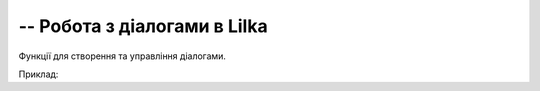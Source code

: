 -- Робота з діалогами в Lilka
-------------------------------

Функції для створення та управління діалогами.

Приклад:

.. code-block:: lua
    :linenos:
    -- Створення діалогу для введення тексту
    local keyboard_test = keyboardDialog("Скажи моє ім'я") 
    keyboard_test:setValue("TEST")
    while true do      
        keyboard_test:draw()      
        keyboard_test:update()  
        if keyboard_test:isFinished() then
            break
        end
    end

    -- Створення сповіщення
    local alert_test = alertDialog("Хто ти?", keyboard_test:getValue()) 
    alert_test:draw()      
    while true do      
        alert_test:update()     
        if alert_test:isFinished() then
            break
        end
    end

    alert_test:setTitle("НІ!!! Ти є:")
    alert_test:setMessage("НАЙКРАЩИЙ У СВІТІ")

    -- Створення діалогу з кнопками
    local alert_test = alertDialog("Бажаєш пограти?", "[A]ТАК\n[B]НІ") 
    alert_test:addActivationButton("a")
    alert_test:addActivationButton("b")
    alert_test:draw()      
    while true do   
        alert_test:update()     
        if alert_test:isFinished() then
            break
        end
    end

    which_key = alert_test:getButton()

    if which_key == "a" then
        alert_test:setTitle("ГАРАЗД")
        alert_test:setMessage("ПОГРАЙМО")
    elseif which_key == "b" then
        alert_test:setTitle("Добре")
        alert_test:setMessage("...")
    end

    -- Створення діалогу прогресу
    local progress_test = progressDialog("Ракета", "Запуск") 
    for i = 0, 100 do
        progress_test:setProgress(i)
        progress_test:draw()
    end
.. lua:autoclass:: keyboardDialog
.. lua:autoclass:: alertDialog
.. lua:autoclass:: progressDialog
